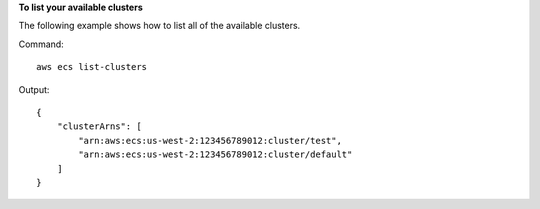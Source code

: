 **To list your available clusters**

The following example shows how to list all of the available clusters.

Command::

  aws ecs list-clusters

Output::

	{
	    "clusterArns": [
	        "arn:aws:ecs:us-west-2:123456789012:cluster/test",
	        "arn:aws:ecs:us-west-2:123456789012:cluster/default"
	    ]
	}
